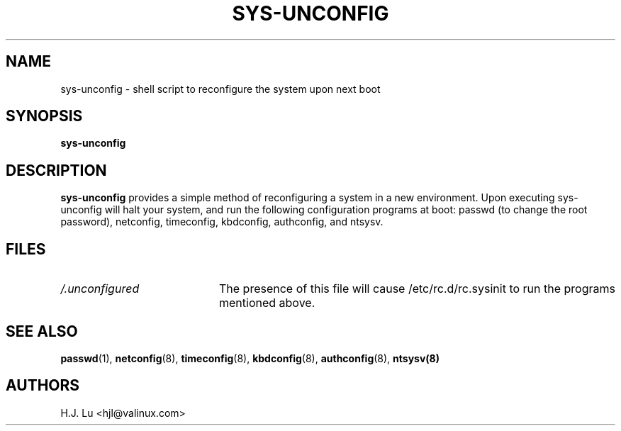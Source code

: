 .TH  SYS-UNCONFIG 8 "Wed Jul 28 1999"
.SH NAME
sys-unconfig \- shell script to reconfigure the system upon next boot
.SH SYNOPSIS
\fBsys-unconfig\fR
.SH DESCRIPTION
\fBsys-unconfig\fR provides a simple method of reconfiguring a system
in a new environment.  Upon executing sys-unconfig will halt your
system, and run the following configuration programs at boot:
passwd (to change the root password), netconfig, timeconfig,
kbdconfig, authconfig, and ntsysv.

.SH FILES
.PD 0
.TP 20
\fI/.unconfigured\fR
The presence of this file will cause /etc/rc.d/rc.sysinit to run
the programs mentioned above.

.PD
.SH "SEE ALSO"
.BR passwd (1),
.BR netconfig (8),
.BR timeconfig (8),
.BR kbdconfig (8),
.BR authconfig (8),
.BR ntsysv(8)

.SH AUTHORS
.nf
H.J. Lu <hjl@valinux.com>
.fi
